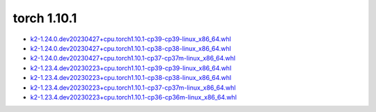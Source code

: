 torch 1.10.1
============


- `k2-1.24.0.dev20230427+cpu.torch1.10.1-cp39-cp39-linux_x86_64.whl <https://huggingface.co/csukuangfj/k2/resolve/main/cpu/k2-1.24.0.dev20230427+cpu.torch1.10.1-cp39-cp39-linux_x86_64.whl>`_
- `k2-1.24.0.dev20230427+cpu.torch1.10.1-cp38-cp38-linux_x86_64.whl <https://huggingface.co/csukuangfj/k2/resolve/main/cpu/k2-1.24.0.dev20230427+cpu.torch1.10.1-cp38-cp38-linux_x86_64.whl>`_
- `k2-1.24.0.dev20230427+cpu.torch1.10.1-cp37-cp37m-linux_x86_64.whl <https://huggingface.co/csukuangfj/k2/resolve/main/cpu/k2-1.24.0.dev20230427+cpu.torch1.10.1-cp37-cp37m-linux_x86_64.whl>`_
- `k2-1.23.4.dev20230223+cpu.torch1.10.1-cp39-cp39-linux_x86_64.whl <https://huggingface.co/csukuangfj/k2/resolve/main/cpu/k2-1.23.4.dev20230223+cpu.torch1.10.1-cp39-cp39-linux_x86_64.whl>`_
- `k2-1.23.4.dev20230223+cpu.torch1.10.1-cp38-cp38-linux_x86_64.whl <https://huggingface.co/csukuangfj/k2/resolve/main/cpu/k2-1.23.4.dev20230223+cpu.torch1.10.1-cp38-cp38-linux_x86_64.whl>`_
- `k2-1.23.4.dev20230223+cpu.torch1.10.1-cp37-cp37m-linux_x86_64.whl <https://huggingface.co/csukuangfj/k2/resolve/main/cpu/k2-1.23.4.dev20230223+cpu.torch1.10.1-cp37-cp37m-linux_x86_64.whl>`_
- `k2-1.23.4.dev20230223+cpu.torch1.10.1-cp36-cp36m-linux_x86_64.whl <https://huggingface.co/csukuangfj/k2/resolve/main/cpu/k2-1.23.4.dev20230223+cpu.torch1.10.1-cp36-cp36m-linux_x86_64.whl>`_

